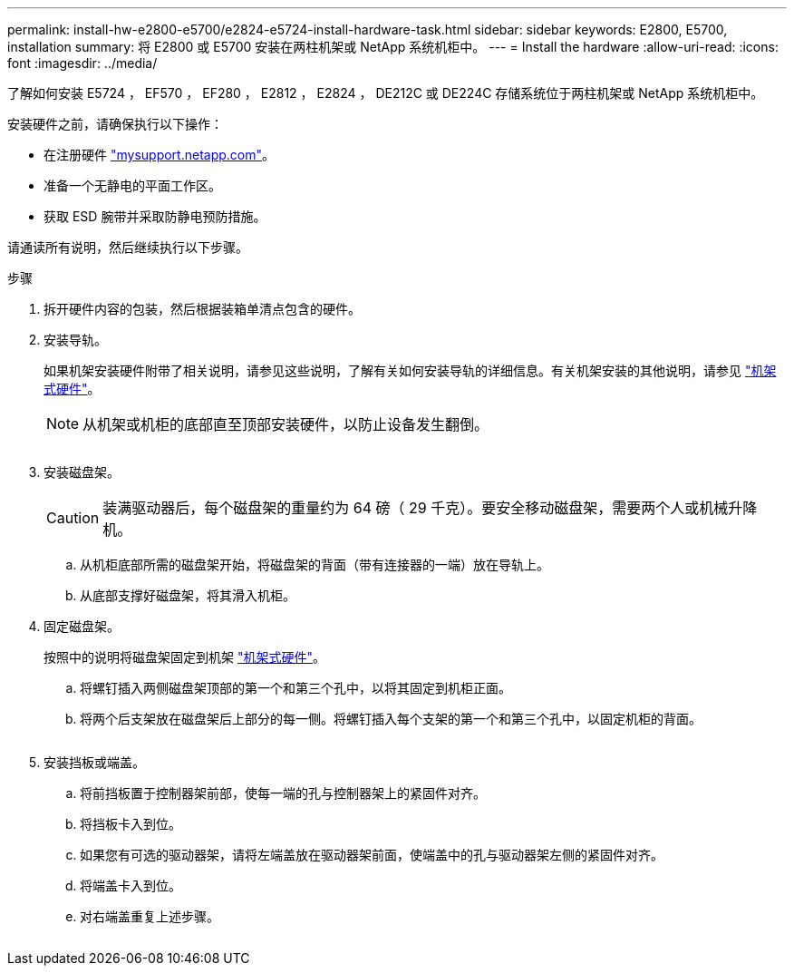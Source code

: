 ---
permalink: install-hw-e2800-e5700/e2824-e5724-install-hardware-task.html 
sidebar: sidebar 
keywords: E2800, E5700, installation 
summary: 将 E2800 或 E5700 安装在两柱机架或 NetApp 系统机柜中。 
---
= Install the hardware
:allow-uri-read: 
:icons: font
:imagesdir: ../media/


[role="lead"]
了解如何安装 E5724 ， EF570 ， EF280 ， E2812 ， E2824 ， DE212C 或 DE224C 存储系统位于两柱机架或 NetApp 系统机柜中。

安装硬件之前，请确保执行以下操作：

* 在注册硬件 http://mysupport.netapp.com/["mysupport.netapp.com"^]。
* 准备一个无静电的平面工作区。
* 获取 ESD 腕带并采取防静电预防措施。


请通读所有说明，然后继续执行以下步骤。

.步骤
. 拆开硬件内容的包装，然后根据装箱单清点包含的硬件。
. 安装导轨。
+
如果机架安装硬件附带了相关说明，请参见这些说明，了解有关如何安装导轨的详细信息。有关机架安装的其他说明，请参见 link:../rackmount-hardware.html["机架式硬件"]。

+

NOTE: 从机架或机柜的底部直至顶部安装硬件，以防止设备发生翻倒。

+
image:../media/install_rails_inst-hw-e2800-e5700.png[""]

. 安装磁盘架。
+

CAUTION: 装满驱动器后，每个磁盘架的重量约为 64 磅（ 29 千克）。要安全移动磁盘架，需要两个人或机械升降机。

+
.. 从机柜底部所需的磁盘架开始，将磁盘架的背面（带有连接器的一端）放在导轨上。
.. 从底部支撑好磁盘架，将其滑入机柜。image:../media/4_person_lift_source.png[""]


. 固定磁盘架。
+
按照中的说明将磁盘架固定到机架 link:../rackmount-hardware.html["机架式硬件"]。

+
.. 将螺钉插入两侧磁盘架顶部的第一个和第三个孔中，以将其固定到机柜正面。
.. 将两个后支架放在磁盘架后上部分的每一侧。将螺钉插入每个支架的第一个和第三个孔中，以固定机柜的背面。


+
image:../media/trafford_secure.png[""]

. 安装挡板或端盖。
+
.. 将前挡板置于控制器架前部，使每一端的孔与控制器架上的紧固件对齐。
.. 将挡板卡入到位。
.. 如果您有可选的驱动器架，请将左端盖放在驱动器架前面，使端盖中的孔与驱动器架左侧的紧固件对齐。
.. 将端盖卡入到位。
.. 对右端盖重复上述步骤。




image:../media/install_faceplate_2_0_inst-hw-e2800-e5700.png[""]
